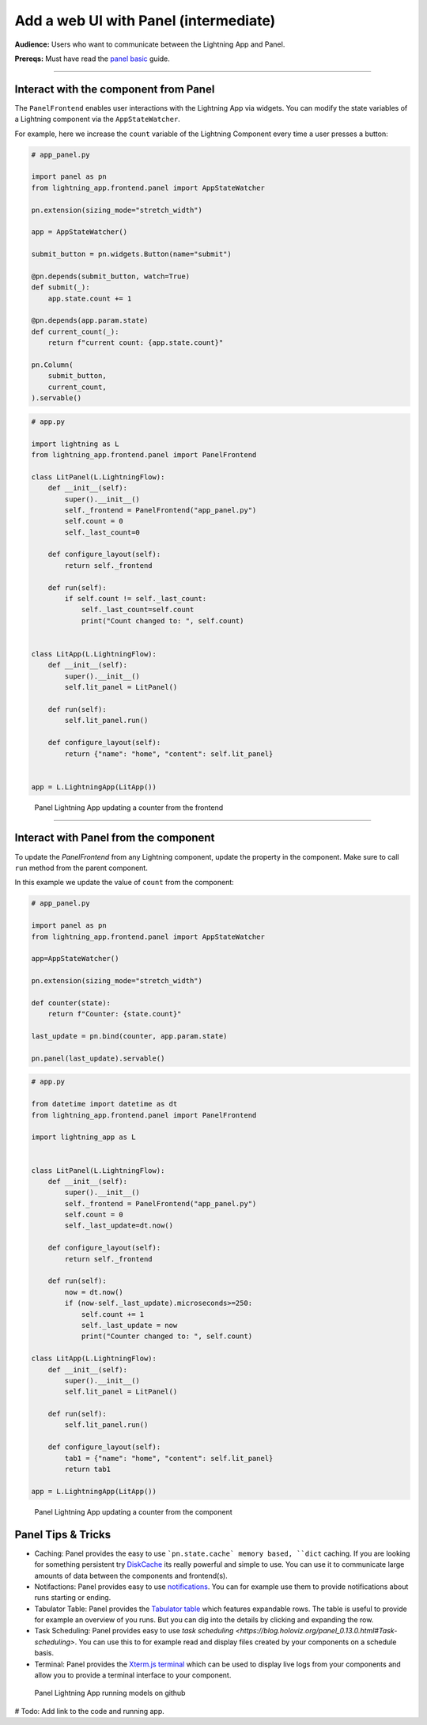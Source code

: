 ######################################
Add a web UI with Panel (intermediate)
######################################

**Audience:** Users who want to communicate between the Lightning App and Panel.

**Prereqs:** Must have read the `panel basic <basic.html>`_ guide.

----

**************************************
Interact with the component from Panel
**************************************

The ``PanelFrontend`` enables user interactions with the Lightning App via widgets.
You can modify the state variables of a Lightning component via the ``AppStateWatcher``.

For example, here we increase the ``count`` variable of the Lightning Component every time a user
presses a button:

.. code:: bash
    
    # app_panel.py

    import panel as pn
    from lightning_app.frontend.panel import AppStateWatcher

    pn.extension(sizing_mode="stretch_width")

    app = AppStateWatcher()

    submit_button = pn.widgets.Button(name="submit")

    @pn.depends(submit_button, watch=True)
    def submit(_):
        app.state.count += 1

    @pn.depends(app.param.state)
    def current_count(_):
        return f"current count: {app.state.count}"

    pn.Column(
        submit_button,
        current_count,
    ).servable()



.. code:: bash
    
    # app.py

    import lightning as L
    from lightning_app.frontend.panel import PanelFrontend

    class LitPanel(L.LightningFlow):
        def __init__(self):
            super().__init__()
            self._frontend = PanelFrontend("app_panel.py")
            self.count = 0
            self._last_count=0

        def configure_layout(self):
            return self._frontend

        def run(self):
            if self.count != self._last_count:
                self._last_count=self.count
                print("Count changed to: ", self.count)


    class LitApp(L.LightningFlow):
        def __init__(self):
            super().__init__()
            self.lit_panel = LitPanel()

        def run(self):
            self.lit_panel.run()

        def configure_layout(self):
            return {"name": "home", "content": self.lit_panel}


    app = L.LightningApp(LitApp())

.. figure:: https://raw.githubusercontent.com/MarcSkovMadsen/awesome-panel-assets/master/videos/panel-lightning/panel-lightning-counter-from-frontend.gif
   :alt: Panel Lightning App updating a counter from the frontend

   Panel Lightning App updating a counter from the frontend

----

**************************************
Interact with Panel from the component
**************************************

To update the `PanelFrontend` from any Lightning component, update the property in the component. Make sure to call ``run`` method from the
parent component.

In this example we update the value of ``count`` from the component:

.. code:: bash

    # app_panel.py

    import panel as pn
    from lightning_app.frontend.panel import AppStateWatcher

    app=AppStateWatcher()

    pn.extension(sizing_mode="stretch_width")

    def counter(state):
        return f"Counter: {state.count}"

    last_update = pn.bind(counter, app.param.state)

    pn.panel(last_update).servable()

.. code:: bash

    # app.py

    from datetime import datetime as dt
    from lightning_app.frontend.panel import PanelFrontend

    import lightning_app as L


    class LitPanel(L.LightningFlow):
        def __init__(self):
            super().__init__()
            self._frontend = PanelFrontend("app_panel.py")
            self.count = 0
            self._last_update=dt.now()

        def configure_layout(self):
            return self._frontend

        def run(self):
            now = dt.now()
            if (now-self._last_update).microseconds>=250:
                self.count += 1
                self._last_update = now
                print("Counter changed to: ", self.count)

    class LitApp(L.LightningFlow):
        def __init__(self):
            super().__init__()
            self.lit_panel = LitPanel()

        def run(self):
            self.lit_panel.run()

        def configure_layout(self):
            tab1 = {"name": "home", "content": self.lit_panel}
            return tab1

    app = L.LightningApp(LitApp())

.. figure:: https://raw.githubusercontent.com/MarcSkovMadsen/awesome-panel-assets/master/videos/panel-lightning/panel-lightning-counter-from-component.gif
   :alt: Panel Lightning App updating a counter from the component

   Panel Lightning App updating a counter from the component

*******************
Panel Tips & Tricks
*******************

- Caching: Panel provides the easy to use ```pn.state.cache` memory based, ``dict`` caching. If you are looking for something persistent try `DiskCache <https://grantjenks.com/docs/diskcache/>`_ its really powerful and simple to use. You can use it to communicate large amounts of data between the components and frontend(s).
- Notifactions: Panel provides easy to use `notifications <https://blog.holoviz.org/panel_0.13.0.html#Notifications>`_. You can for example use them to provide notifications about runs starting or ending.
- Tabulator Table: Panel provides the `Tabulator table <https://blog.holoviz.org/panel_0.13.0.html#Expandable-rows>`_ which features expandable rows. The table is useful to provide for example an overview of you runs. But you can dig into the details by clicking and expanding the row.
- Task Scheduling: Panel provides easy to use `task scheduling <https://blog.holoviz.org/panel_0.13.0.html#Task-scheduling>`. You can use this to for example read and display files created by your components on a schedule basis.
- Terminal: Panel provides the `Xterm.js terminal <https://panel.holoviz.org/reference/widgets/Terminal.html>`_ which can be used to display live logs from your components and allow you to provide a terminal interface to your component.

.. figure:: https://raw.githubusercontent.com/MarcSkovMadsen/awesome-panel-assets/master/videos/panel-lightning/panel-lightning-github-runner.gif
   :alt: Panel Lightning App running models on github

   Panel Lightning App running models on github

# Todo: Add link to the code and running app.